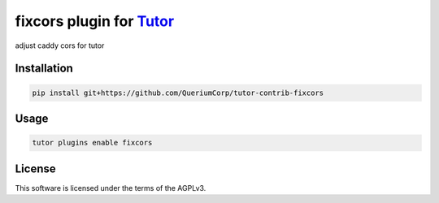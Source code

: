 fixcors plugin for `Tutor <https://docs.tutor.edly.io>`__
#########################################################

adjust caddy cors for tutor


Installation
************

.. code-block:: bash

    pip install git+https://github.com/QueriumCorp/tutor-contrib-fixcors

Usage
*****

.. code-block:: bash

    tutor plugins enable fixcors


License
*******

This software is licensed under the terms of the AGPLv3.
